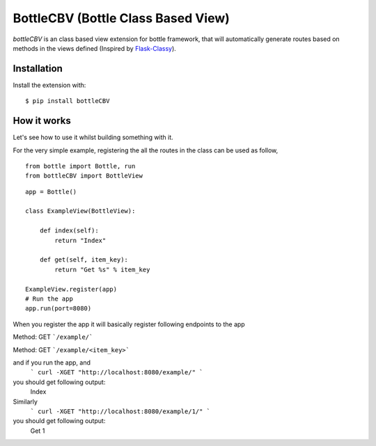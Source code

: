 BottleCBV (Bottle Class Based View)
=============

.. module:: bottleCBV

`bottleCBV` is an class based view extension for bottle framework, that will automatically generate 
routes based on methods in the views defined (Inspired by `Flask-Classy <http://github.com/apiguy/flask-classy>`_).

Installation
------------

Install the extension with::

    $ pip install bottleCBV

How it works
------------

Let's see how to use it whilst building something with it. 

For the very simple example, registering the all the routes in the class can be used as follow,

::

    from bottle import Bottle, run
    from bottleCBV import BottleView

::

    app = Bottle()
    
    class ExampleView(BottleView):

        def index(self):
            return "Index"
    
        def get(self, item_key):
            return "Get %s" % item_key

    ExampleView.register(app)
    # Run the app
    app.run(port=8080)
    

When you register the app it will basically register following endpoints to the app

Method: GET ```/example/``` 

Method: GET ```/example/<item_key>``` 

and if you run the app, and
    ``` curl -XGET "http://localhost:8080/example/" ```
you should get following output:
        Index
    
Similarly 
    ``` curl -XGET "http://localhost:8080/example/1/" ```
you should get following output:
        Get 1
